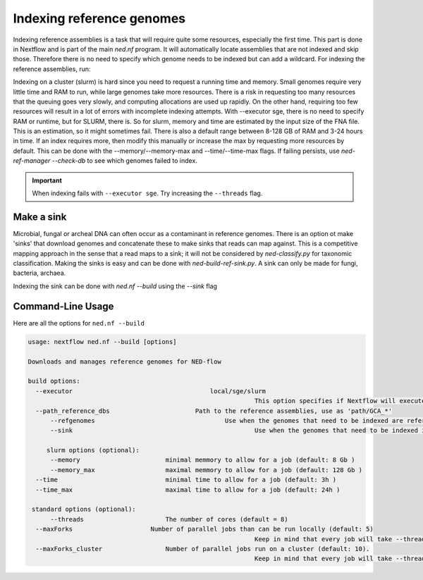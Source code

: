 .. _indexing_db-page:

Indexing reference genomes
=========================

Indexing reference assemblies is a task that will require quite some resources, especially the first time. This part is done in Nextflow and is part of the main `ned.nf` program. It will automatically locate assemblies that are not indexed and skip those. Therefore there is no need to specify which genome needs to be indexed but can add a wildcard. For indexing the reference assemblies, run:

.. code-block:: bash
	ned.nf --build --refgenomes --executor [local/slurm/sge] --path_reference_dbs '/path/to/ref_db/GCA*'


Indexing on a cluster (slurm) is hard since you need to request a running time and memory. Small genomes require very little time and RAM to run, while large genomes take more resources. There is a risk in requesting too many resources that the queuing goes very slowly, and computing allocations are used up rapidly. On the other hand, requiring too few resources will result in a lot of errors with incomplete indexing attempts. With --executor sge, there is no need to specify RAM or runtime, but for SLURM, there is. So for slurm, memory and time are estimated by the input size of the FNA file. This is an estimation, so it might sometimes fail. There is also a default range between 8-128 GB of RAM and 3-24 hours in time. If an index requires more, then modify this manually or increase the max by requesting more resources by default. This can be done with the --memory/--memory-max and --time/--time-max flags. If failing persists, use `ned-ref-manager --check-db` to see which genomes failed to index.

.. important::
	When indexing fails with ``--executor sge``. Try increasing the ``--threads`` flag. 

Make a sink 
---------------------
Microbial, fungal or archeal DNA can often occur as a contaminant in reference genomes. There is an option ot make 'sinks' that download genomes and concatenate these to make sinks that reads can map against. This is a competitive mapping approach in the sense that a read maps to a sink; it will not be considered by `ned-classify.py` for taxonomic classification. Making the sinks is easy and can be done with `ned-build-ref-sink.py`. A sink can only be made for fungi, bacteria, archaea. 

.. code-block:: bash
	ned-build-ref-sink.py --path_reference_dbs [path/to/ref/db]

Indexing the sink can be done with `ned.nf --build` using the `--sink` flag

.. code-block:: bash
	ned.nf --build --sink --executor [local/slurm/sge] --path_reference_dbs '/path/[bacteria/fingi/archaea]/*_sink'


Command-Line Usage
------------------
Here are all the options for ``ned.nf --build``

.. code-block:: none

   usage: nextflow ned.nf --build [options]

   Downloads and manages reference genomes for NED-flow

   build options:
     --executor 				    local/sge/slurm
     								This option specifies if Nextflow will execute the computation localy or on cluster sge or slurm.
     --path_reference_dbs 			Path to the reference assemblies, use as 'path/GCA_*'					
	 --refgenomes					Use when the genomes that need to be indexed are reference genomes
	 --sink 						Use when the genomes that need to be indexed is a sink
	 
	slurm options (optional):
	 --memory                    	minimal memmory to allow for a job (default: 8 Gb )
   	 --memory_max                	maximal memmory to allow for a job (default: 128 Gb )
     --time                      	minimal time to allow for a job (default: 3h )
     --time_max                  	maximal time to allow for a job (default: 24h )

    standard options (optional):
	 --threads                      The number of cores (default = 8)
     --maxForks                     Number of parallel jobs than can be run locally (default: 5)
     								Keep in mind that every job will take --threads. so by default it will use 5 x 8 = 40 cores 
     --maxForks_cluster          	Number of parallel jobs run on a cluster (default: 10).
     								Keep in mind that every job will take --threads. so by default it will use 10 x 8 = 80 cores 
